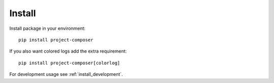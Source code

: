 .. _intro_install:

=======
Install
=======

Install package in your environment: ::

    pip install project-composer

If you also want colored logs add the extra requirement: ::

    pip install project-composer[colorlog]

For development usage see :ref:`install_development`.
